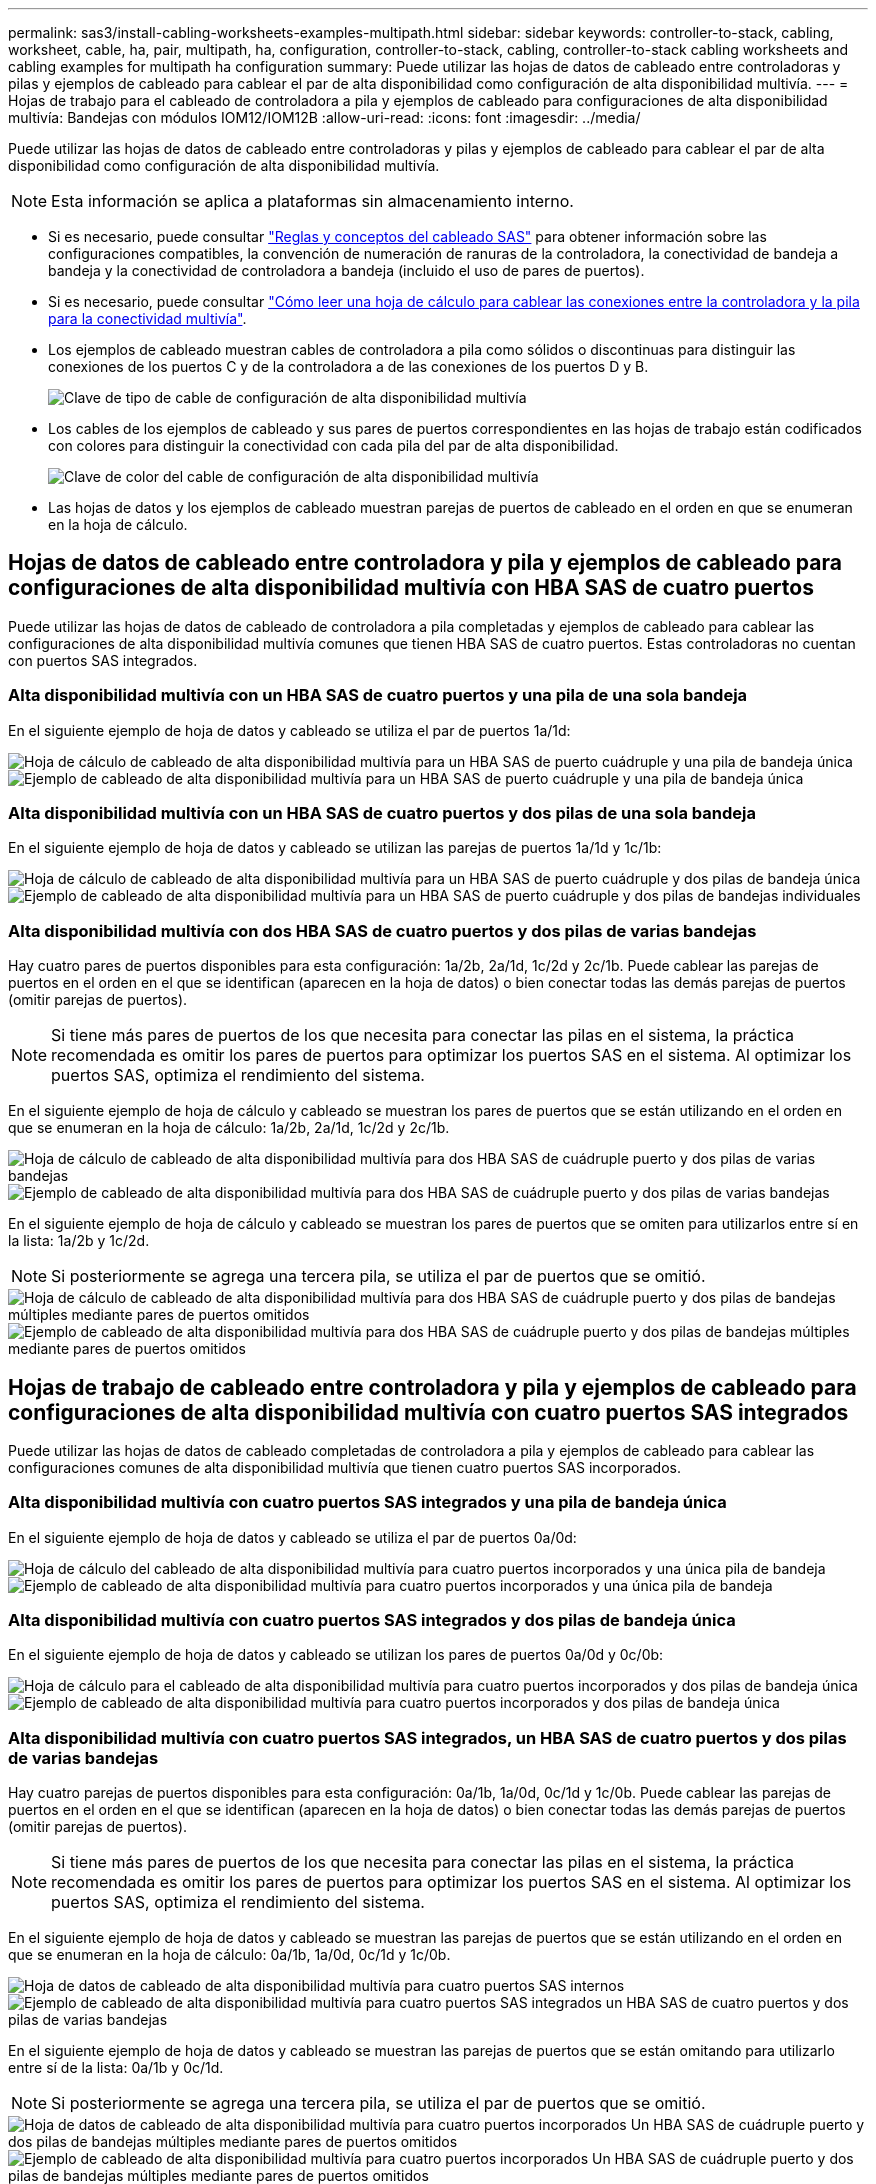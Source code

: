 ---
permalink: sas3/install-cabling-worksheets-examples-multipath.html 
sidebar: sidebar 
keywords: controller-to-stack, cabling, worksheet, cable, ha, pair, multipath, ha, configuration, controller-to-stack, cabling, controller-to-stack cabling worksheets and cabling examples for multipath ha configuration 
summary: Puede utilizar las hojas de datos de cableado entre controladoras y pilas y ejemplos de cableado para cablear el par de alta disponibilidad como configuración de alta disponibilidad multivía. 
---
= Hojas de trabajo para el cableado de controladora a pila y ejemplos de cableado para configuraciones de alta disponibilidad multivía: Bandejas con módulos IOM12/IOM12B
:allow-uri-read: 
:icons: font
:imagesdir: ../media/


[role="lead"]
Puede utilizar las hojas de datos de cableado entre controladoras y pilas y ejemplos de cableado para cablear el par de alta disponibilidad como configuración de alta disponibilidad multivía.


NOTE: Esta información se aplica a plataformas sin almacenamiento interno.

* Si es necesario, puede consultar link:install-cabling-rules.html["Reglas y conceptos del cableado SAS"] para obtener información sobre las configuraciones compatibles, la convención de numeración de ranuras de la controladora, la conectividad de bandeja a bandeja y la conectividad de controladora a bandeja (incluido el uso de pares de puertos).
* Si es necesario, puede consultar link:install-cabling-worksheets-how-to-read-multipath.html["Cómo leer una hoja de cálculo para cablear las conexiones entre la controladora y la pila para la conectividad multivía"].
* Los ejemplos de cableado muestran cables de controladora a pila como sólidos o discontinuas para distinguir las conexiones de los puertos C y de la controladora a de las conexiones de los puertos D y B.
+
image::../media/drw_controller_to_stack_cable_type_key.gif[Clave de tipo de cable de configuración de alta disponibilidad multivía]

* Los cables de los ejemplos de cableado y sus pares de puertos correspondientes en las hojas de trabajo están codificados con colores para distinguir la conectividad con cada pila del par de alta disponibilidad.
+
image::../media/drw_controller_to_stack_cable_color_key_non2600_4stackcolors.gif[Clave de color del cable de configuración de alta disponibilidad multivía]

* Las hojas de datos y los ejemplos de cableado muestran parejas de puertos de cableado en el orden en que se enumeran en la hoja de cálculo.




== Hojas de datos de cableado entre controladora y pila y ejemplos de cableado para configuraciones de alta disponibilidad multivía con HBA SAS de cuatro puertos

Puede utilizar las hojas de datos de cableado de controladora a pila completadas y ejemplos de cableado para cablear las configuraciones de alta disponibilidad multivía comunes que tienen HBA SAS de cuatro puertos. Estas controladoras no cuentan con puertos SAS integrados.



=== Alta disponibilidad multivía con un HBA SAS de cuatro puertos y una pila de una sola bandeja

En el siguiente ejemplo de hoja de datos y cableado se utiliza el par de puertos 1a/1d:

image::../media/drw_worksheet_mpha_slot_1_one_4porthba_one_singleshelf_stack.gif[Hoja de cálculo de cableado de alta disponibilidad multivía para un HBA SAS de puerto cuádruple y una pila de bandeja única]

image::../media/drw_mpha_slot_1_one_4porthba_one_singleshelf_stack.gif[Ejemplo de cableado de alta disponibilidad multivía para un HBA SAS de puerto cuádruple y una pila de bandeja única]



=== Alta disponibilidad multivía con un HBA SAS de cuatro puertos y dos pilas de una sola bandeja

En el siguiente ejemplo de hoja de datos y cableado se utilizan las parejas de puertos 1a/1d y 1c/1b:

image::../media/drw_worksheet_mpha_slot_1_one_4porthba_two_singleshelf_stacks.gif[Hoja de cálculo de cableado de alta disponibilidad multivía para un HBA SAS de puerto cuádruple y dos pilas de bandeja única]

image::../media/drw_mpha_slot_1_one_4porthba_two_singleshelf_stacks.gif[Ejemplo de cableado de alta disponibilidad multivía para un HBA SAS de puerto cuádruple y dos pilas de bandejas individuales]



=== Alta disponibilidad multivía con dos HBA SAS de cuatro puertos y dos pilas de varias bandejas

Hay cuatro pares de puertos disponibles para esta configuración: 1a/2b, 2a/1d, 1c/2d y 2c/1b. Puede cablear las parejas de puertos en el orden en el que se identifican (aparecen en la hoja de datos) o bien conectar todas las demás parejas de puertos (omitir parejas de puertos).


NOTE: Si tiene más pares de puertos de los que necesita para conectar las pilas en el sistema, la práctica recomendada es omitir los pares de puertos para optimizar los puertos SAS en el sistema. Al optimizar los puertos SAS, optimiza el rendimiento del sistema.

En el siguiente ejemplo de hoja de cálculo y cableado se muestran los pares de puertos que se están utilizando en el orden en que se enumeran en la hoja de cálculo: 1a/2b, 2a/1d, 1c/2d y 2c/1b.

image::../media/drw_worksheet_mpha_slots_1_and_2_two_4porthbas_two_stacks.gif[Hoja de cálculo de cableado de alta disponibilidad multivía para dos HBA SAS de cuádruple puerto y dos pilas de varias bandejas]

image::../media/drw_mpha_slots_1_and_2_4porthbas_4_stacks.gif[Ejemplo de cableado de alta disponibilidad multivía para dos HBA SAS de cuádruple puerto y dos pilas de varias bandejas]

En el siguiente ejemplo de hoja de cálculo y cableado se muestran los pares de puertos que se omiten para utilizarlos entre sí en la lista: 1a/2b y 1c/2d.


NOTE: Si posteriormente se agrega una tercera pila, se utiliza el par de puertos que se omitió.

image::../media/drw_worksheet_mpha_slots_1_and_2_two_4porthbas_two_stacks_skipped.gif[Hoja de cálculo de cableado de alta disponibilidad multivía para dos HBA SAS de cuádruple puerto y dos pilas de bandejas múltiples mediante pares de puertos omitidos]

image::../media/drw_mpha_slots_1_and_2_two_4porthbas_two_stacks_skipped.gif[Ejemplo de cableado de alta disponibilidad multivía para dos HBA SAS de cuádruple puerto y dos pilas de bandejas múltiples mediante pares de puertos omitidos]



== Hojas de trabajo de cableado entre controladora y pila y ejemplos de cableado para configuraciones de alta disponibilidad multivía con cuatro puertos SAS integrados

Puede utilizar las hojas de datos de cableado completadas de controladora a pila y ejemplos de cableado para cablear las configuraciones comunes de alta disponibilidad multivía que tienen cuatro puertos SAS incorporados.



=== Alta disponibilidad multivía con cuatro puertos SAS integrados y una pila de bandeja única

En el siguiente ejemplo de hoja de datos y cableado se utiliza el par de puertos 0a/0d:

image::../media/drw_worksheet_mpha_slot_0_4ports_one_singleshelf_stack.gif[Hoja de cálculo del cableado de alta disponibilidad multivía para cuatro puertos incorporados y una única pila de bandeja]

image::../media/drw_mpha_slot_0_4ports_one_singleshelf_stack.gif[Ejemplo de cableado de alta disponibilidad multivía para cuatro puertos incorporados y una única pila de bandeja]



=== Alta disponibilidad multivía con cuatro puertos SAS integrados y dos pilas de bandeja única

En el siguiente ejemplo de hoja de datos y cableado se utilizan los pares de puertos 0a/0d y 0c/0b:

image::../media/drw_worksheet_mpha_slot_0_4ports_two_singleshelf_stacks.gif[Hoja de cálculo para el cableado de alta disponibilidad multivía para cuatro puertos incorporados y dos pilas de bandeja única]

image::../media/drw_mpha_slot_0_4ports_two_singleshelf_stacks.gif[Ejemplo de cableado de alta disponibilidad multivía para cuatro puertos incorporados y dos pilas de bandeja única]



=== Alta disponibilidad multivía con cuatro puertos SAS integrados, un HBA SAS de cuatro puertos y dos pilas de varias bandejas

Hay cuatro parejas de puertos disponibles para esta configuración: 0a/1b, 1a/0d, 0c/1d y 1c/0b. Puede cablear las parejas de puertos en el orden en el que se identifican (aparecen en la hoja de datos) o bien conectar todas las demás parejas de puertos (omitir parejas de puertos).


NOTE: Si tiene más pares de puertos de los que necesita para conectar las pilas en el sistema, la práctica recomendada es omitir los pares de puertos para optimizar los puertos SAS en el sistema. Al optimizar los puertos SAS, optimiza el rendimiento del sistema.

En el siguiente ejemplo de hoja de datos y cableado se muestran las parejas de puertos que se están utilizando en el orden en que se enumeran en la hoja de cálculo: 0a/1b, 1a/0d, 0c/1d y 1c/0b.

image::../media/drw_worksheet_mpha_slots_0_and_1_8ports_4stacks.gif[Hoja de datos de cableado de alta disponibilidad multivía para cuatro puertos SAS internos, un HBA SAS de cuatro puertos y dos pilas de múltiples bandejas]

image::../media/drw_mpha_slots_0_and_1_8ports_4_stacks.gif[Ejemplo de cableado de alta disponibilidad multivía para cuatro puertos SAS integrados un HBA SAS de cuatro puertos y dos pilas de varias bandejas]

En el siguiente ejemplo de hoja de datos y cableado se muestran las parejas de puertos que se están omitando para utilizarlo entre sí de la lista: 0a/1b y 0c/1d.


NOTE: Si posteriormente se agrega una tercera pila, se utiliza el par de puertos que se omitió.

image::../media/drw_worksheet_mpha_slots_0_and_1_8ports_two_stacks_skipped.gif[Hoja de datos de cableado de alta disponibilidad multivía para cuatro puertos incorporados Un HBA SAS de cuádruple puerto y dos pilas de bandejas múltiples mediante pares de puertos omitidos]

image::../media/drw_mpha_slots_0_and_1_8ports_two_stacks_skipped.gif[Ejemplo de cableado de alta disponibilidad multivía para cuatro puertos incorporados Un HBA SAS de cuádruple puerto y dos pilas de bandejas múltiples mediante pares de puertos omitidos]
